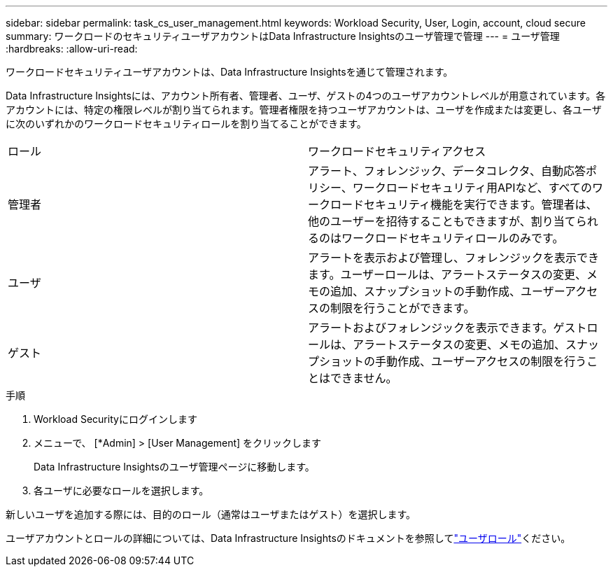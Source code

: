 ---
sidebar: sidebar 
permalink: task_cs_user_management.html 
keywords: Workload Security, User, Login, account, cloud secure 
summary: ワークロードのセキュリティユーザアカウントはData Infrastructure Insightsのユーザ管理で管理 
---
= ユーザ管理
:hardbreaks:
:allow-uri-read: 


[role="lead"]
ワークロードセキュリティユーザアカウントは、Data Infrastructure Insightsを通じて管理されます。

Data Infrastructure Insightsには、アカウント所有者、管理者、ユーザ、ゲストの4つのユーザアカウントレベルが用意されています。各アカウントには、特定の権限レベルが割り当てられます。管理者権限を持つユーザアカウントは、ユーザを作成または変更し、各ユーザに次のいずれかのワークロードセキュリティロールを割り当てることができます。

|===


| ロール | ワークロードセキュリティアクセス 


| 管理者 | アラート、フォレンジック、データコレクタ、自動応答ポリシー、ワークロードセキュリティ用APIなど、すべてのワークロードセキュリティ機能を実行できます。管理者は、他のユーザーを招待することもできますが、割り当てられるのはワークロードセキュリティロールのみです。 


| ユーザ | アラートを表示および管理し、フォレンジックを表示できます。ユーザーロールは、アラートステータスの変更、メモの追加、スナップショットの手動作成、ユーザーアクセスの制限を行うことができます。 


| ゲスト | アラートおよびフォレンジックを表示できます。ゲストロールは、アラートステータスの変更、メモの追加、スナップショットの手動作成、ユーザーアクセスの制限を行うことはできません。 
|===
.手順
. Workload Securityにログインします
. メニューで、 [*Admin] > [User Management] をクリックします
+
Data Infrastructure Insightsのユーザ管理ページに移動します。

. 各ユーザに必要なロールを選択します。


新しいユーザを追加する際には、目的のロール（通常はユーザまたはゲスト）を選択します。

ユーザアカウントとロールの詳細については、Data Infrastructure Insightsのドキュメントを参照してlink:https://docs.netapp.com/us-en/cloudinsights/concept_user_roles.html["ユーザロール"]ください。
